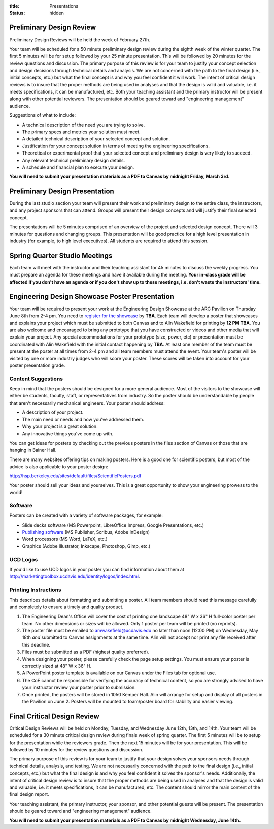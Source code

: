 :title: Presentations
:status: hidden

Preliminary Design Review
=========================

Preliminary Design Reviews will be held the week of February 27th.

Your team will be scheduled for a 50 minute preliminary design review during
the eighth week of the winter quarter. The first 5 minutes will be for setup
followed by your 25 minute presentation. This will be followed by 20 minutes
for the review questions and discussion. The primary purpose of this review is
for your team to justify your concept selection and design decisions through
technical details and analysis. We are not concerned with the path to the
final design (i.e., initial concepts, etc.) but what the final concept is and
why you feel confident it will work. The intent of critical design reviews is
to insure that the proper methods are being used in analyses and that the
design is valid and valuable, i.e. it meets specifications, it can be
manufactured, etc. Both your teaching assistant and the primary instructor will
be present along with other potential reviewers.  The presentation should be
geared toward and "engineering management" audience.

Suggestions of what to include:

- A technical description of the need you are trying to solve.
- The primary specs and metrics your solution must meet.
- A detailed technical description of your selected concept and solution.
- Justification for your concept solution in terms of meeting the engineering
  specifications.
- Theoretical or experimental proof that your selected concept and preliminary
  design is very likely to succeed.
- Any relevant technical preliminary design details.
- A schedule and financial plan to execute your design.

**You will need to submit your presentation materials as a PDF to Canvas by
midnight Friday, March 3rd.**

Preliminary Design Presentation
===============================

During the last studio section your team will present their work and
preliminary design to the entire class, the instructors, and any project
sponsors that can attend. Groups will present their design concepts and will
justify their final selected concept.

The presentations will be 5 minutes comprised of an overview of the project and
selected design concept. There will 3 minutes for questions and changing
groups. This presentation will be good practice for a high level presentation
in industry (for example, to high level executives). All students are required
to attend this session.

Spring Quarter Studio Meetings
==============================

Each team will meet with the instructor and their teaching assistant for 45
minutes to discuss the weekly progress. You must prepare an agenda for these
meetings and have it available during the meeting. **Your in-class grade will
be affected if you don't have an agenda or if you don't show up to these
meetings, i.e. don't waste the instructors' time.**

Engineering Design Showcase Poster Presentation
===============================================

Your team will be required to present your work at the Engineering Design
Showcase at the ARC Pavilion on Thursday June 8th from 2-4 pm. You need to
`register for the showcase`_ by **TBA**. Each team will develop a poster that
showcases and explains your project which must be submitted to both Canvas and
to Alin Wakefield for printing by **12 PM TBA**. You are also welcome and
encouraged to bring any prototype that you have constructed or videos and other
media that will explain your project. Any special accommodations for your
prototype (size, power, etc) or presentation must be coordinated with Alin
Wakefield with the initial contact happening by **TBA**. At least one member of
the team must be present at the poster at all times from 2-4 pm and all team
members must attend the event. Your team's poster will be visited by one or
more industry judges who will score your poster. These scores will be taken
into account for your poster presentation grade.

.. _register for the showcase: https://docs.google.com/forms/d/1TNeQLa5H-L7bvlZe-pwQ7gfwpL7Q62r3i_2lawmZb6g/viewform?c=0&w=1

Content Suggestions
-------------------

Keep in mind that the posters should be designed for a more general audience.
Most of the visitors to the showcase will either be students, faculty, staff,
or representatives from industry. So the poster should be understandable by
people that aren't necessarily mechanical engineers. Your poster should
address:

- A description of your project.
- The main need or needs and how you've addressed them.
- Why your project is a great solution.
- Any innovative things you've come up with.

You can get ideas for posters by checking out the previous posters in the
files section of Canvas or those that are hanging in Bainer Hall.

There are many websites offering tips on making posters. Here is a good one for
scientific posters, but most of the advice is also applicable to your poster
design:

http://hsp.berkeley.edu/sites/default/files/ScientificPosters.pdf

Your poster should sell your ideas and yourselves. This is a great opportunity
to show your engineering prowess to the world!

Software
--------

Posters can be created with a variety of software packages, for example:

- Slide decks software (MS
  Powerpoint, LibreOffice Impress, Google Presentations, etc.)
- `Publishing software <https://en.wikipedia.org/wiki/Desktop_publishing>`_ (MS
  Publisher, Scribus, Adobe InDesign)
- Word processors (MS Word, LaTeX, etc.)
- Graphics (Adobe Illustrator, Inkscape, Photoshop, Gimp, etc.)

UCD Logos
---------

If you'd like to use UCD logos in your poster you can find information about
them at http://marketingtoolbox.ucdavis.edu/identity/logos/index.html.

Printing Instructions
---------------------

This describes details about formatting and submitting a poster. All team
members should read this message carefully and completely to ensure a timely
and quality product.

1. The Engineering Dean's Office will cover the cost of printing one landscape
   48" W x 36" H full-color poster per team. No other dimensions or sizes will
   be allowed. Only 1 poster per team will be printed (no reprints).
2. The poster file must be emailed to amwakefield@ucdavis.edu no later than
   noon (12:00 PM) on Wednesday, May 18th *and* submitted to Canvas
   assignments at the same time. Alin will not accept nor print any file
   received after this deadline.
3. Files must be submitted as a PDF (highest quality preferred).
4. When designing your poster, please carefully check the page setup settings.
   You must ensure your poster is correctly sized at 48" W x 36" H.
5. A PowerPoint poster template is available on our Canvas under the
   Files tab for optional use.
6. The CoE cannot be responsible for verifying the accuracy of technical
   content, so you are strongly advised to have your instructor review your
   poster prior to submission.
7. Once printed, the posters will be stored in 1050 Kemper Hall. Alin will
   arrange for setup and display of all posters in the Pavilion on June 2.
   Posters will be mounted to foam/poster board for stability and easier
   viewing.

Final Critical Design Review
============================

Critical Design Reviews will be held on Monday, Tuesday, and Wednesday June
12th, 13th, and 14th. Your team will be scheduled for a 30 minute critical
design review during finals week of spring quarter. The first 5 minutes will be
to setup for the presentation while the reviewers grade. Then the next 15
minutes will be for your presentation. This will be followed by 10 minutes for
the review questions and discussion.

The primary purpose of this review is for your team to justify that your design
solves your sponsors needs through technical details, analysis, and testing. We
are not necessarily concerned with the path to the final design (i.e., initial
concepts, etc.) but what the final design is and why you feel confident it
solves the sponsor's needs. Additionally, the intent of critical design review
is to insure that the proper methods are being used in analyses and that the
design is valid and valuable, i.e. it meets specifications, it can be
manufactured, etc. The content should mirror the main content of the final
design report.

Your teaching assistant, the primary instructor, your sponsor, and other
potential guests will be present. The presentation should be geared toward and
"engineering management" audience.

**You will need to submit your presentation materials as a PDF to Canvas by
midnight Wednesday, June 14th.**
